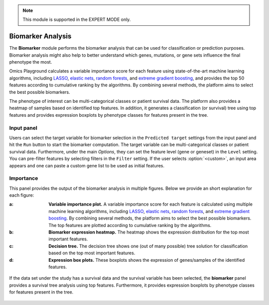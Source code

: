 .. _Biomarker:

.. note::

    This module is supported in the EXPERT MODE only.
    

Biomarker Analysis
================================================================================
The **Biomarker** module performs the biomarker analysis that can be
used for classification or prediction purposes. Biomarker analysis
might also help to better understand which genes, mutations, or gene
sets influence the final phenotype the most.

Omics Playground calculates a variable importance score for each
feature using state-of-the-art machine learning algorithms, including
`LASSO <https://www.ncbi.nlm.nih.gov/pubmed/20808728>`__, `elastic
nets
<https://statweb.stanford.edu/~candes/papers/DantzigSelector.pdf>`__,
`random forests
<https://www.stat.berkeley.edu/~breiman/randomforest2001.pdf>`__, and
`extreme gradient boosting
<https://www.kdd.org/kdd2016/papers/files/rfp0697-chenAemb.pdf>`__,
and provides the top 50 features according to cumulative ranking by
the algorithms.  By combining several methods, the platform aims to
select the best possible biomarkers.

The phenotype of interest can be multi-categorical classes or
patient survival data. The platform also provides a heatmap of samples
based on identified top features. In addition, it generates a
classification (or survival) tree using top features and provides
expression boxplots by phenotype classes for features present in the
tree.


Input panel
--------------------------------------------------------------------------------

Users can select the target variable for biomarker selection in the
``Predicted target`` settings from the input panel and hit the ``Run``
button to start the biomarker computation. The target variable can be
multi-categorical classes or patient survival data. Furthermore, under
the main *Options*, they can set the feature level (gene or geneset)
in the ``Level`` setting. You can pre-filter features by selecting
filters in the ``Filter`` setting. If the user selects
:option:`<custom>`, an input area appears and one can paste a custom
gene list to be used as initial features.

.. figure:: figures/psc9.0.png
    :align: center
    :width: 30%


Importance
--------------------------------------------------------------------------------
	    
This panel provides the output of the biomarker analysis in multiple
figures. Below we provide an short explanation for each figure:

:**a**: **Variable importance plot.** A variable importance score for
        each feature is calculated using multiple machine learning
        algorithms, including `LASSO
        <https://www.ncbi.nlm.nih.gov/pubmed/20808728>`__, `elastic
        nets
        <https://statweb.stanford.edu/~candes/papers/DantzigSelector.pdf>`__,
        `random forests
        <https://www.stat.berkeley.edu/~breiman/randomforest2001.pdf>`__,
        and `extreme gradient boosting
        <https://www.kdd.org/kdd2016/papers/files/rfp0697-chenAemb.pdf>`__.
        By combining several methods, the platform aims to select the
        best possible biomarkers. The top features are plotted
        according to cumulative ranking by the algorithms.
        
:**b**: **Biomarker expression heatmap.** The heatmap shows the expression
        distribution for the top most important features.
                
:**c**: **Decision tree.** The decision tree shows one (out of many
        possible) tree solution for classification based on the top
        most important features.
        
:**d**: **Expression box plots.** These boxplots shows the expression
        of genes/samples of the identified features.

.. figure:: figures/psc9.1.png
    :align: center
    :width: 100%
    
If the data set under the study has a survival data and the survival
variable has been selected, the **biomarker** panel provides a
survival tree analysis using top features. Furthermore, it provides
expression boxplots by phenotype classes for features present in the
tree.

.. figure:: figures/psc9.2.png
    :align: center
    :width: 100%


